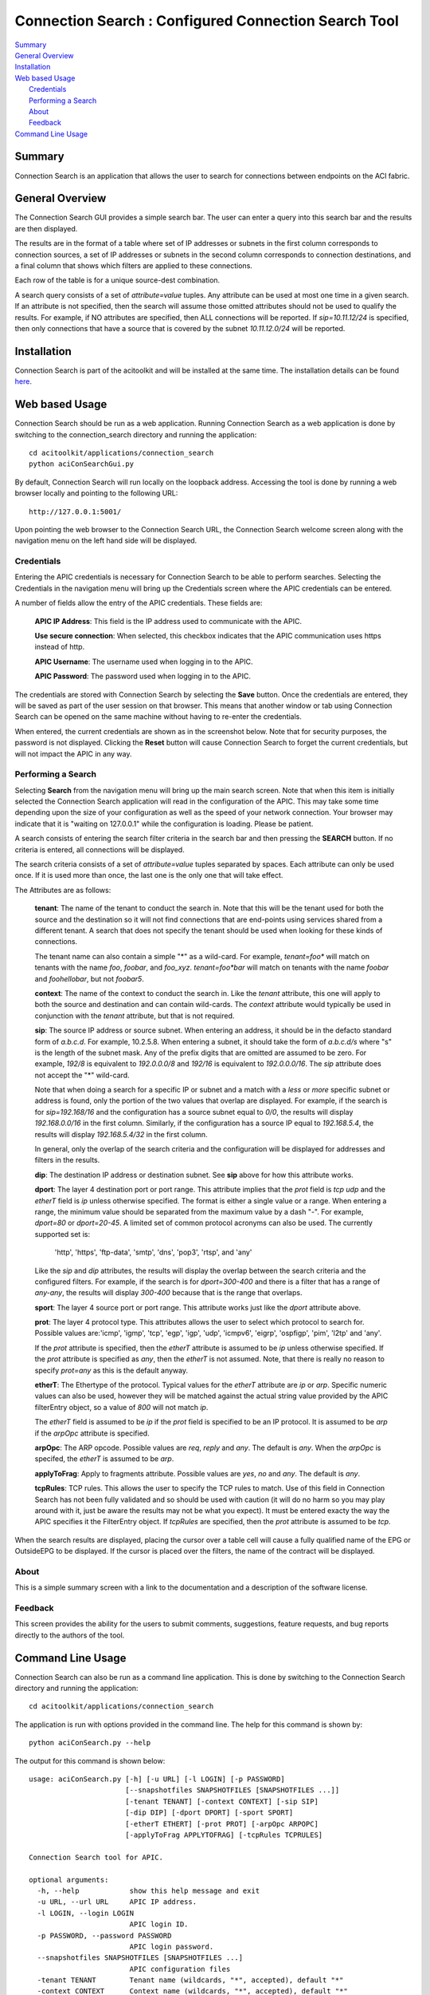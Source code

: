Connection Search : Configured Connection Search Tool
==============================================

| `Summary`_
| `General Overview`_
| `Installation`_
| `Web based Usage`_
|    `Credentials`_
|    `Performing a Search`_
|    `About`_
|    `Feedback`_
| `Command Line Usage`_


Summary
-------
Connection Search is an application that allows the user to search
for connections between endpoints on the ACI fabric.

General Overview
----------------
The Connection Search GUI provides a simple search bar.  The user can
enter a query into this search bar and the results are then displayed.

The results are in the format of a table where set of IP addresses or
subnets in the first column corresponds to connection sources, a set
of IP addresses or subnets in the second column corresponds to
connection destinations, and a final column that shows which filters are
applied to these connections.

Each row of the table is for a unique source-dest combination.

A search query consists of a set of *attribute=value* tuples.  Any attribute
can be used at most one time in a given search.  If an attribute is not
specified, then the search will assume those omitted attributes should
not be used to qualify the results.  For example, if NO attributes are
specified, then ALL connections will be reported.  If *sip=10.11.12/24*
is specified, then only connections that have a source that is covered by
the subnet *10.11.12.0/24* will be reported.


Installation
------------

Connection Search is part of the acitoolkit and will be installed at the same
time.  The installation details can be found `here <tutorialsetup.html#install>`_.

Web based Usage
---------------

Connection Search should be run as a web application. Running Connection
Search as a web
application is done by switching to the connection_search directory and running
the application::

  cd acitoolkit/applications/connection_search
  python aciConSearchGui.py

By default, Connection Search will run locally on the loopback address.
Accessing the tool is done by running a web browser locally and
pointing to the following URL::

  http://127.0.0.1:5001/

Upon pointing the web browser to the Connection Search URL, the Connection Search
welcome screen along with the navigation menu on the left hand side will be displayed.

.. image:: Connection_Search-welcome.png

Credentials
~~~~~~~~~~~

Entering the APIC credentials is necessary for Connection Search to be able to
perform searches. Selecting the Credentials in the
navigation menu will bring up the Credentials screen where the APIC
credentials can be entered.

.. image:: connection_search-credentials.png

A number of fields allow the entry of the APIC credentials.  These
fields are:

    **APIC IP Address**:  This field is the IP address used to
    communicate with the APIC.

    **Use secure connection**: When selected, this checkbox indicates
    that the APIC communication uses https instead of http.
    
    **APIC Username**: The username used when logging in to the APIC.

    **APIC Password**: The password used when logging in to the APIC.

The credentials are stored with Connection Search by selecting the **Save**
button. Once the credentials are entered, they will be saved as part
of the user session on that browser.  This means that another window
or tab using Connection Search can be opened on the same machine without having
to re-enter the credentials.

When entered, the current credentials are shown as in the screenshot
below.  Note that for security purposes, the password is not
displayed.  Clicking the **Reset** button will cause Connection Search to
forget the current credentials, but will not impact the APIC in any way.

.. image:: Connection_Search-credentials-set.png

Performing a Search
~~~~~~~~~~~~~~~~~~~
Selecting **Search** from the navigation menu will bring up the main search screen.
Note that when this item is initially selected the Connection Search application
will read in the configuration of the APIC.  This may take some time depending upon
the size of your configuration as well as the speed of your network connection.
Your browser may indicate that it is "waiting on 127.0.0.1" while the configuration
is loading.  Please be patient.

A search consists of entering the search filter criteria in the search bar and then pressing
the **SEARCH** button.  If no criteria is entered, all connections will be displayed.

The search criteria consists of a set of *attribute=value* tuples separated by spaces.
Each attribute can only be used once.  If it is used more than once, the last one is the
only one that will take effect.

The Attributes are as follows:

    **tenant**: The name of the tenant to conduct the search in.  Note that this will
    be the tenant used for both the source and the destination so it will not find connections
    that are end-points using services shared from a different tenant.  A search that does not
    specify the tenant should be used when looking for these kinds of connections.

    The tenant name can also contain a simple "*" as a wild-card.  For example, *tenant=foo**  will
    match on tenants with the name *foo*, *foobar*, and *foo_xyz*.  *tenant=foo\*bar* will match
    on tenants with the name *foobar* and *foohellobar*, but not *foobar5*.

    **context**: The name of the context to conduct the search in.  Like the *tenant* attribute,
    this one will apply to both the source and destination and can contain wild-cards.  The *context*
    attribute would typically be used in conjunction with the *tenant* attribute, but that is not
    required.

    **sip**: The source IP address or source subnet.  When entering an address, it should be in the defacto
    standard form of *a.b.c.d*.  For example, 10.2.5.8.  When entering a subnet, it should take the form
    of *a.b.c.d/s* where "s" is the length of the subnet mask.  Any of the prefix digits that are omitted are
    assumed to be zero.  For example, *192/8* is equivalent to *192.0.0.0/8* and *192/16* is equivalent to
    *192.0.0.0/16*.  The *sip* attribute does not accept the "*" wild-card.

    Note that when doing a search for a specific IP or subnet and a match with a *less* or *more* specific subnet
    or address is found, only the portion of the two values that overlap are displayed. For example, if the search
    is for *sip=192.168/16* and the configuration has a source subnet equal to *0/0*, the results will display
    *192.168.0.0/16* in the first column.  Similarly, if the configuration has a source IP equal to *192.168.5.4*,
    the results will display *192.168.5.4/32* in the first column.

    In general, only the overlap of the search criteria and the configuration will be displayed for addresses and
    filters in the results.

    **dip**: The destination IP address or destination subnet.  See **sip** above for how this attribute works.

    **dport**: The layer 4 destination port or port range.  This attribute implies that the *prot* field is *tcp*
    *udp* and the *etherT* field is *ip* unless otherwise specified.  The format is either a single value or a range.
    When entering a range, the minimum value should be separated from the maximum value by a dash "-".  For example,
    *dport=80* or *dport=20-45*.  A limited set of common protocol acronyms can also be used.  The currently
    supported set is:
            'http', 'https', 'ftp-data', 'smtp', 'dns', 'pop3', 'rtsp', and 'any'

    Like the *sip* and *dip* attributes, the results will display the overlap between the search criteria and the
    configured filters.  For example, if the search is for *dport=300-400* and there is a filter that has a range of
    *any-any*, the results will display *300-400* because that is the range that overlaps.

    **sport**: The layer 4 source port or port range.  This attribute works just like the *dport* attribute above.

    **prot**: The layer 4 protocol type.  This attributes allows the user to select which protocol to search for.
    Possible values are:'icmp', 'igmp', 'tcp', 'egp', 'igp', 'udp', 'icmpv6', 'eigrp', 'ospfigp', 'pim',
    'l2tp' and 'any'.

    If the *prot* attribute is specified, then the *etherT* attribute is assumed to be *ip* unless otherwise
    specified.  If the *prot* attribute is specified as *any*, then the *etherT* is not assumed.  Note, that there
    is really no reason to specify *prot=any* as this is the default anyway.

    **etherT**: The Ethertype of the protocol.  Typical values for the *etherT* attribute are *ip* or *arp*.  Specific
    numeric values can also be used, however they will be matched against the actual string value provided by the APIC
    filterEntry object, so a value of *800* will not match *ip*.

    The *etherT* field is assumed to be *ip* if the
    *prot* field is specified to be an IP protocol.  It is assumed to be *arp* if the *arpOpc* attribute is specified.

    **arpOpc**: The ARP opcode.  Possible values are *req*, *reply* and *any*.  The default is *any*.  When the *arpOpc*
    is specifed, the *etherT* is assumed to be *arp*.

    **applyToFrag**:  Apply to fragments attribute.  Possible values are *yes*, *no* and *any*.  The default is *any*.

    **tcpRules**: TCP rules.  This allows the user to specify the TCP rules to match.  Use of this field
    in Connection Search has not been fully validated
    and so should be used with caution (it will do no harm so you may play around with it, just be aware
    the results may not be what you expect).  It must be entered exacty the way the APIC specifies it the
    FilterEntry object.  If *tcpRules* are specified, then the *prot* attribute is assumed to be *tcp*.

When the search results are displayed, placing the cursor over a table cell will cause a fully qualified name of the
EPG or OutsideEPG to be displayed.  If the cursor is placed over the filters, the name of the contract will be
displayed.

About
~~~~~

This is a simple summary screen with a link to the documentation and a
description of the software license.

Feedback
~~~~~~~~

This screen provides the ability for the users to submit comments,
suggestions, feature requests, and bug reports directly to the authors
of the tool.

Command Line Usage
------------------

Connection Search can also be run as a command line application. This is done
by switching to the Connection Search directory and running the application::

  cd acitoolkit/applications/connection_search

The application is run with options provided in the command line.  The
help for this command is shown by::
 
  python aciConSearch.py --help

The output for this command is shown below::

    usage: aciConSearch.py [-h] [-u URL] [-l LOGIN] [-p PASSWORD]
                           [--snapshotfiles SNAPSHOTFILES [SNAPSHOTFILES ...]]
                           [-tenant TENANT] [-context CONTEXT] [-sip SIP]
                           [-dip DIP] [-dport DPORT] [-sport SPORT]
                           [-etherT ETHERT] [-prot PROT] [-arpOpc ARPOPC]
                           [-applyToFrag APPLYTOFRAG] [-tcpRules TCPRULES]

    Connection Search tool for APIC.

    optional arguments:
      -h, --help            show this help message and exit
      -u URL, --url URL     APIC IP address.
      -l LOGIN, --login LOGIN
                            APIC login ID.
      -p PASSWORD, --password PASSWORD
                            APIC login password.
      --snapshotfiles SNAPSHOTFILES [SNAPSHOTFILES ...]
                            APIC configuration files
      -tenant TENANT        Tenant name (wildcards, "*", accepted), default "*"
      -context CONTEXT      Context name (wildcards, "*", accepted), default "*"
      -sip SIP              Source IP or subnet - e.g. 1.2.3.4/24, default: "0/0"
      -dip DIP              Destination IP or subnet - e.g. 1.2.3.4/24, default:
                            "0/0"
      -dport DPORT          Destination L4 Port value or range, e.g. 20-25 or 80.
                            Default: "any"
      -sport SPORT          Source L4 Port value or range, e.g. 20-25 or 80.
                            Default: "any"
      -etherT ETHERT        EtherType, e.g. "ip", "arp", "icmp". Default: "any"
      -prot PROT            Protocol, e.g. "tcp", "udp". Default: "any"
      -arpOpc ARPOPC        ARP Opcode, e.g. "req", "ack". Default: "any"
      -applyToFrag APPLYTOFRAG
                            Apply to fragment, e.g. "yes", "no". Default: "any"
      -tcpRules TCPRULES    TCP rules, e.g. "syn", "fin". Default: "any"


The APIC credentials are provided with the *--url*, *--login*, and
*--password* options.

The remaining fields follow the attributes described above for the GUI version of the tool.
Note that when aciConSearch.py is used from the command line in this manner, the APIC
configuration will be loaded and a single search conducted.  When the GUI version is used,
the APIC configuration is loaded and multiple searches can be made against it without doing
a re-load.


